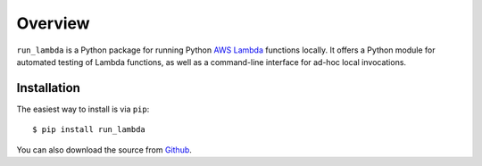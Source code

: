 

Overview
========

``run_lambda`` is a Python package for running Python
`AWS Lambda <https://aws.amazon.com/lambda/>`_ functions locally. It offers a
Python module for automated testing of Lambda functions, as well as a
command-line interface for ad-hoc local invocations.

Installation
------------

The easiest way to install is via ``pip``::

    $ pip install run_lambda

You can also download the source from
`Github <https://www.github.com/ethantkoenig/python_run_lambda>`_.
